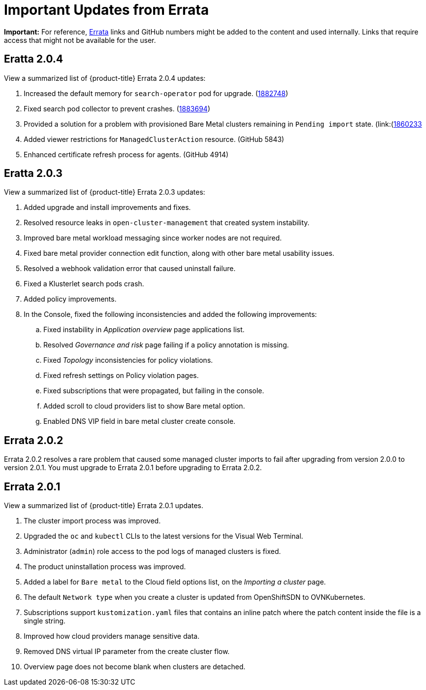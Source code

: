 [#fix-pack-updates]
= Important Updates from Errata 

*Important:* For reference, link:https://access.redhat.com/errata/#/[Errata] links and GitHub numbers might be added to the content and used internally. Links that require access that might not be available for the user. 

== Eratta 2.0.4

View a summarized list of {product-title} Errata 2.0.4 updates:

. Increased the default memory for `search-operator` pod for upgrade. (link:https://bugzilla.redhat.com/show_bug.cgi?id=1882748[1882748])

. Fixed search pod collector to prevent crashes. (link:https://bugzilla.redhat.com/show_bug.cgi?id=1883694[1883694])

. Provided a solution for a problem with provisioned Bare Metal clusters remaining in `Pending import` state. (link:(https://bugzilla.redhat.com/show_bug.cgi?id=1860233)[1860233]

. Added viewer restrictions for `ManagedClusterAction` resource. (GitHub 5843)

. Enhanced certificate refresh process for agents. (GitHub 4914)


== Eratta 2.0.3

View a summarized list of {product-title} Errata 2.0.3 updates:

. Added upgrade and install improvements and fixes.
. Resolved resource leaks in `open-cluster-management` that created system instability.
. Improved bare metal workload messaging since worker nodes are not required.
. Fixed bare metal provider connection edit function, along with other bare metal usability issues.
. Resolved a webhook validation error that caused uninstall failure.
. Fixed a Klusterlet search pods crash.
. Added policy improvements.

. In the Console, fixed the following inconsistencies and added the following improvements: 
+
.. Fixed instability in _Application overview_ page applications list.
.. Resolved _Governance and risk_ page failing if a policy annotation is missing.
.. Fixed _Topology_ inconsistencies for policy violations.
.. Fixed refresh settings on Policy violation pages.
.. Fixed subscriptions that were propagated, but failing in the console.
.. Added scroll to cloud providers list to show Bare metal option.
.. Enabled DNS VIP field in bare metal cluster create console.

== Errata 2.0.2

Errata 2.0.2 resolves a rare problem that caused some managed cluster imports to
fail after upgrading from version 2.0.0 to version 2.0.1. You must upgrade to Errata 2.0.1 before upgrading to Errata 2.0.2.

== Errata 2.0.1

View a summarized list of {product-title} Errata 2.0.1 updates. 
 
. The cluster import process was improved. 
. Upgraded the `oc` and `kubectl` CLIs to the latest versions for the Visual Web Terminal.
. Administrator (`admin`) role access to the pod logs of managed clusters is fixed.
. The product uninstallation process was improved.
. Added a label for `Bare metal` to the Cloud field options list, on the _Importing a cluster_ page.
. The default `Network type` when you create a cluster is updated from OpenShiftSDN to OVNKubernetes.
. Subscriptions support `kustomization.yaml` files that contains an inline patch where the patch content inside the file is a single string.
. Improved how cloud providers manage sensitive data. 
. Removed DNS virtual IP parameter from the create cluster flow.
. Overview page does not become blank when clusters are detached.
